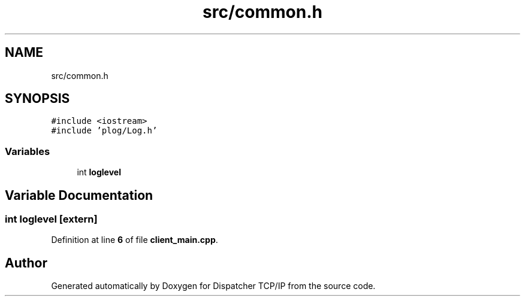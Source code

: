 .TH "src/common.h" 3 "Wed May 10 2023" "Version 01.00" "Dispatcher TCP/IP" \" -*- nroff -*-
.ad l
.nh
.SH NAME
src/common.h
.SH SYNOPSIS
.br
.PP
\fC#include <iostream>\fP
.br
\fC#include 'plog/Log\&.h'\fP
.br

.SS "Variables"

.in +1c
.ti -1c
.RI "int \fBloglevel\fP"
.br
.in -1c
.SH "Variable Documentation"
.PP 
.SS "int loglevel\fC [extern]\fP"

.PP
Definition at line \fB6\fP of file \fBclient_main\&.cpp\fP\&.
.SH "Author"
.PP 
Generated automatically by Doxygen for Dispatcher TCP/IP from the source code\&.
